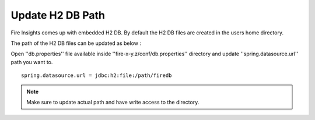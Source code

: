 Update H2 DB Path
========

Fire Insights comes up with embedded H2 DB. By default the H2 DB files are created in the users home directory.

The path of the H2 DB files can be updated as below :

Open ''db.properties'' file available inside ''fire-x-y.z/conf/db.properties'' directory and update ''spring.datasource.url'' path you want to.

::

    spring.datasource.url = jdbc:h2:file:/path/firedb
    
    
.. note:: Make sure to update actual path and have write access to the directory.   
